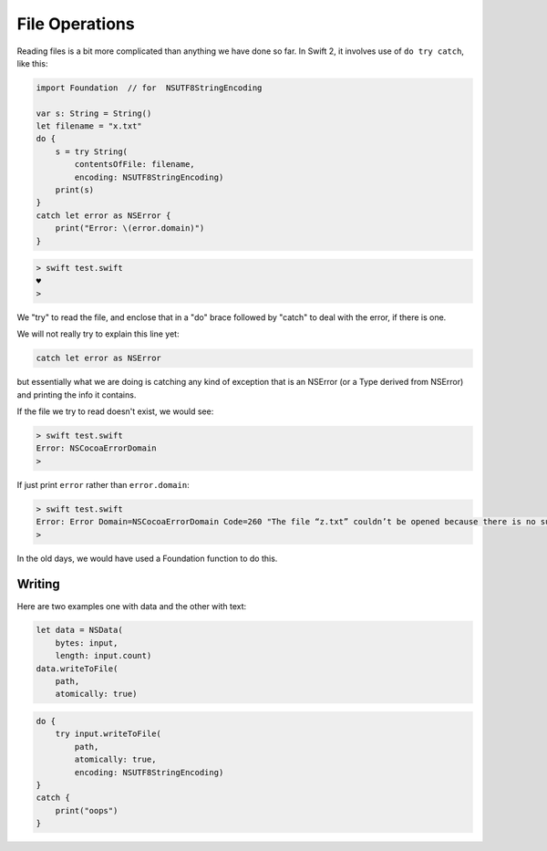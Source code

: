 .. _files:

###############
File Operations
###############

Reading files is a bit more complicated than anything we have done so far.  In Swift 2, it involves use of ``do try catch``, like this:

.. sourcecode:: bash

    import Foundation  // for  NSUTF8StringEncoding

    var s: String = String()
    let filename = "x.txt"
    do {
        s = try String(
            contentsOfFile: filename,
            encoding: NSUTF8StringEncoding)
        print(s)
    }
    catch let error as NSError {
        print("Error: \(error.domain)")
    }
    
.. sourcecode:: bash

    > swift test.swift
    ♥
    >

We "try" to read the file, and enclose that in a "do" brace followed by "catch" to deal with the error, if there is one.

We will not really try to explain this line yet:

.. sourcecode:: bash

    catch let error as NSError

but essentially what we are doing is catching any kind of exception that is an NSError (or a Type derived from NSError) and printing the info it contains.

If the file we try to read doesn't exist, we would see:

.. sourcecode:: bash

    > swift test.swift
    Error: NSCocoaErrorDomain
    >
    
If just print ``error`` rather than ``error.domain``:

.. sourcecode:: bash

    > swift test.swift
    Error: Error Domain=NSCocoaErrorDomain Code=260 "The file “z.txt” couldn’t be opened because there is no such file." UserInfo={NSFilePath=z.txt, NSUnderlyingError=0x7fd408f06590 {Error Domain=NSPOSIXErrorDomain Code=2 "No such file or directory"}}
    >

In the old days, we would have used a Foundation function to do this.

-------
Writing
-------

Here are two examples one with data and the other with text:

.. sourcecode:: bash

    let data = NSData(
        bytes: input,
        length: input.count)
    data.writeToFile(
        path, 
        atomically: true)

.. sourcecode:: bash

    do {
        try input.writeToFile(
            path,
            atomically: true,
            encoding: NSUTF8StringEncoding)
    }
    catch {
        print("oops")
    }
